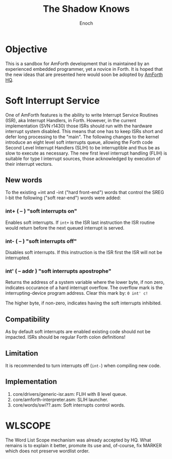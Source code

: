 #+TITLE: The Shadow Knows
#+AUTHOR: Enoch
#+EMAIL: ixew@hotmail.com
#+OPTIONS: email:t
#+STARTUP: indent

* Objective

This is a sandbox for AmForth development that is maintained by an experienced embedded programmer, yet a novice in Forth. It is hoped that the new ideas that are presented here would soon be adopted
by [[http://amforth.sourceforge.net/][AmForth HQ]].

* Soft Interrupt Service

One of AmForth features is the ability to write Interrupt Service Routines (ISR), aka Interrupt Handlers, in Forth. However, in the current implementation (SVN r1430) those ISRs should run with the
hardware interrupt system disabled. This means that one has to keep ISRs short and defer long processing to the "main". The following changes to the kernel introduce an eight level soft interrupts
queue, allowing the Forth code Second Level Interrupt Handlers (SLIH) to be interruptible and thus be as slow to execute as necessary. The new first level interrupt handling (FLIH) is suitable for
type I interrupt sources, those acknowledged by execution of their interrupt vectors.

** New words

To the existing +int and -int ("hard front-end") words that control the SREG I-bit the following ("soft rear-end") words were added:

*** int+  ( -- )  "soft interrupts on"

Enables soft interrupts. If ~int+~ is the ISR last instruction the ISR routine would return before the next queued interrupt is served.

*** int-  ( -- )  "soft interrupts off"

Disables soft interrupts. If this instruction is the ISR first the ISR will not be interrupted.

*** int'  ( -- addr )  "soft interrupts apostrophe" 

Returns the address of a system variable where the lower byte, if non zero, indicates occurance of a hard interrupt overflow. The overflow mark is the interrupting-device program address. Clear this
mark by: ~0 int' c!~

The higher byte, if non-zero, indicates having the soft interrupts inhibited.

** Compatibility

As by default soft interrupts are enabled existing code should not be impacted. ISRs should be regular Forth colon definitions!

** Limitation

It is recommended to turn interrupts off (~int-~) when compiling new code.

** Implementation

1. core/drivers/generic-isr.asm: FLIH with 8 level queue.
2. core/amforth-interpreter.asm: SLIH launcher.
3. core/words/swi??.asm: Soft interrupts control words.

* WLSCOPE

The Word List Scope mechanism was already accepted by HQ. What remains is to explain it better, promote its use and, of-course, fix MARKER which does not preserve wordlist order.
